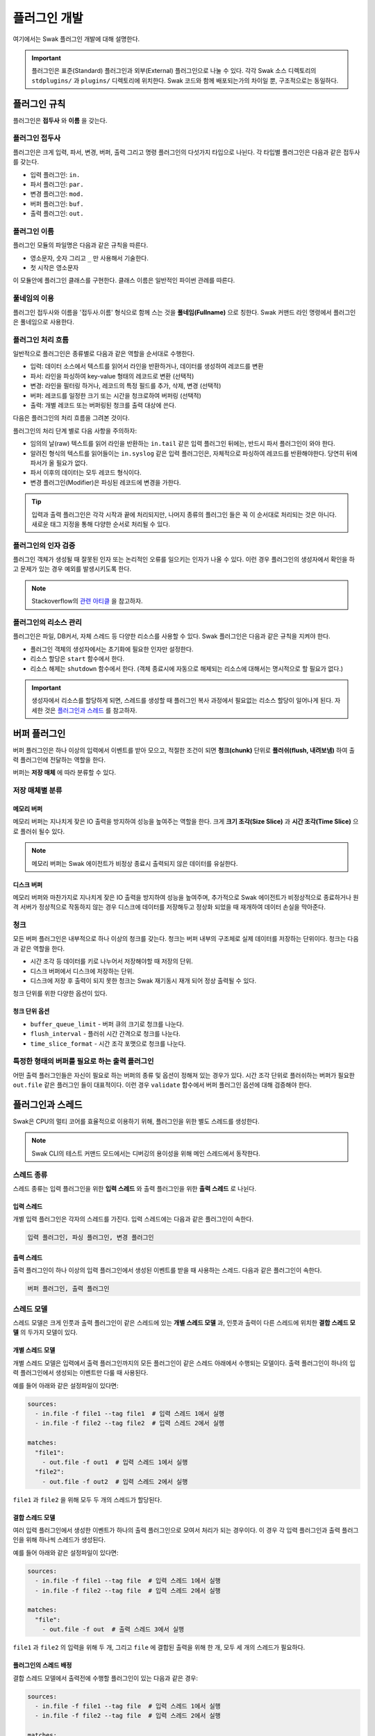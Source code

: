 *************
플러그인 개발
*************

여기에서는 Swak 플러그인 개발에 대해 설명한다.

.. important:: 플러그인은 표준(Standard) 플러그인과 외부(External) 플러그인으로 나눌 수 있다. 각각 Swak 소스 디렉토리의 ``stdplugins/`` 과 ``plugins/`` 디렉토리에 위치한다. Swak 코드와 함께 배포되는가의 차이일 뿐, 구조적으로는 동일하다.


플러그인 규칙
=============

플러그인은 **접두사** 와 **이름** 을 갖는다.

플러그인 접두사
---------------

플러그인은 크게 입력, 파서, 변경, 버퍼, 출력 그리고 명령 플러그인의 다섯가지 타입으로 나뉜다. 각 타입별 플러그인은 다음과 같은 접두사를 갖는다.

- 입력 플러그인: ``in.``
- 파서 플러그인: ``par.``
- 변경 플러그인: ``mod.``
- 버퍼 플러그인: ``buf.``
- 출력 플러그인: ``out.``


플러그인 이름
-------------

플러그인 모듈의 파일명은 다음과 같은 규칙을 따른다.

* 영소문자, 숫자 그리고 ``_`` 만 사용해서 기술한다.
* 첫 시작은 영소문자

이 모듈안에 플러그인 클래스를 구현한다. 클래스 이름은 일반적인 파이썬 관례를 따른다.


풀네임의 이용
-------------

플러그인 접두사와 이름을 '접두사.이름' 형식으로 함께 스는 것을 **풀네임(Fullname)** 으로 칭한다. Swak 커맨드 라인 명령에서 플러그인은 풀네임으로 사용한다.


플러그인 처리 흐름
------------------

일반적으로 플러그인은 종류별로 다음과 같은 역할을 순서대로 수행한다.

- 입력: 데이터 소스에서 텍스트를 읽어서 라인을 반환하거나, 데이터를 생성하여 레코드를 변환
- 파서: 라인을 파싱하여 key-value 형태의 레코드로 변환 (선택적)
- 변경: 라인을 필터링 하거나, 레코드의 특정 필드를 추가, 삭제, 변경 (선택적)
- 버퍼: 레코드를 일정한 크기 또는 시간을 청크로하여 버퍼링 (선택적)
- 출력: 개별 레코드 또는 버퍼링된 청크를 출력 대상에 쓴다.

다음은 플러그인의 처리 흐름을 그려본 것이다.

.. image:: _static/plugin_flow.jpg
  :width: 600

플러그인의 처리 단계 별로 다음 사항을 주의하자:

- 임의의 날(raw) 텍스트를 읽어 라인을 반환하는 ``in.tail`` 같은 입력 플러그인 뒤에는, 반드시 파서 플러그인이 와야 한다.
- 알려진 형식의 텍스트를 읽어들이는 ``in.syslog`` 같은 입력 플러그인은, 자체적으로 파싱하여 레코드를 반환해야한다. 당연히 뒤에 파서가 올 필요가 없다.
- 파서 이후의 데이터는 모두 레코드 형식이다.
- 변경 플러그인(Modifier)은 파싱된 레코드에 변경을 가한다.

.. tip:: 입력과 출력 플러그인은 각각 시작과 끝에 처리되지만, 나머지 종류의 플러그인 들은 꼭 이 순서대로 처리되는 것은 아니다. 새로운 태그 지정을 통해 다양한 순서로 처리될 수 있다.

플러그인의 인자 검증
--------------------

플러그인 객체가 생성될 때 잘못된 인자 또는 논리적인 오류를 일으키는 인자가 나올 수 있다. 이런 경우 플러그인의 생성자에서 확인을 하고 문제가 있는 경우 예외를 발생시키도록 한다.

.. note:: Stackoverflow의 `관련 아티클 <http://https://stackoverflow.com/questions/8919952/python-practices-is-there-a-better-way-to-check-constructor-parameters>`_ 을 참고하자.


.. _stackoverflow: http://

플러그인의 리소스 관리
----------------------

플러그인은 파일, DB커서, 자체 스레드 등 다양한 리소스를 사용할 수 있다. Swak 플러그인은 다음과 같은 규칙을 지켜야 한다.

- 플러그인 객체의 생성자에서는 초기화에 필요한 인자만 설정한다.
- 리소스 할당은 ``start`` 함수에서 한다.
- 리소스 해제는 ``shutdown`` 함수에서 한다. (객체 종료시에 자동으로 해제되는 리소스에 대해서는 명시적으로 할 필요가 없다.)

.. important:: 생성자에서 리소스를 할당하게 되면, 스레드를 생성할 때 플러그인 복사 과정에서 필요없는 리소스 할당이 일어나게 된다. 자세한 것은 `플러그인과 스레드`_ 를 참고하자.


버퍼 플러그인
=============

버퍼 플러그인은 하나 이상의 입력에서 이벤트를 받아 모으고, 적절한 조건이 되면 **청크(chunk)** 단위로 **플러쉬(flush, 내려보냄)** 하여 출력 플러그인에 전달하는 역할을 한다.


버퍼는 **저장 매체** 에 따라 분류할 수 있다.

저장 매체별 분류
----------------

메모리 버퍼
^^^^^^^^^^^

메모리 버퍼는 지나치게 잦은 IO 출력을 방지하여 성능을 높여주는 역할을 한다. 크게 **크기 조각(Size Slice)** 과 **시간 조각(Time Slice)** 으로 플러쉬 될수 있다.

.. note:: 메모리 버퍼는 Swak 에이전트가 비정상 종료시 출력되지 않은 데이터를 유실한다.


디스크 버퍼
^^^^^^^^^^^

메모리 버퍼와 마찬가지로 지나치게 잦은 IO 출력을 방지하여 성능을 높여주며, 추가적으로 Swak 에이전트가 비정상적으로 종료하거나 원격 서버가 정상적으로 작동하지 않는 경우 디스크에 데이터를 저장해두고 정상화 되었을 때 재개하여 데이터 손실을 막아준다.

청크
----

모든 버퍼 플러그인은 내부적으로 하나 이상의 청크를 갖는다. 청크는 버퍼 내부의 구조체로 실제 데이터를 저장하는 단위이다. 청크는 다음과 같은 역할을 한다.

- 시간 조각 등 데이터를 키로 나누어서 저장해야할 때 저장의 단위.
- 디스크 버퍼에서 디스크에 저장하는 단위.
- 디스크에 저장 후 출력이 되지 못한 청크는 Swak 재기동시 재개 되어 정상 출력될 수 있다.

청크 단위를 위한 다양한 옵션이 있다.

청크 단위 옵션
^^^^^^^^^^^^^^

- ``buffer_queue_limit`` - 버퍼 큐의 크기로 청크를 나눈다.
- ``flush_interval`` - 플러쉬 시간 간격으로 청크를 나눈다.
- ``time_slice_format`` - 시간 조각 포맷으로 청크를 나눈다.


특정한 형태의 버퍼를 필요로 하는 출력 플러그인
----------------------------------------------

어떤 출력 플러그인들은 자신이 필요로 하는 버퍼의 종류 및 옵션이 정해져 있는 경우가 있다. 시간 조각 단위로 플러쉬하는 버퍼가 필요한 ``out.file`` 같은 플러그인 들이 대표적이다. 이런 경우 ``validate`` 함수에서 버퍼 플러그인 옵션에 대해 검증해야 한다.

플러그인과 스레드
=================

Swak은 CPU의 멀티 코어를 효율적으로 이용하기 위해, 플러그인을 위한 별도 스레드를 생성한다.

.. note:: Swak CLI의 테스트 커맨드 모드에서는 디버깅의 용이성을 위해 메인 스레드에서 동작한다.

스레드 종류
-----------

스레드 종류는 입력 플러그인을 위한 **입력 스레드** 와 출력 플러그인을 위한 **출력 스레드** 로 나뉜다.

입력 스레드
^^^^^^^^^^^

개별 입력 플러그인은 각자의 스레드를 가진다. 입력 스레드에는 다음과 같은 플러그인이 속한다.

.. code-block:: text

    입력 플러그인, 파싱 플러그인, 변경 플러그인

출력 스레드
^^^^^^^^^^^
출력 플러그인이 하나 이상의 입력 플러그인에서 생성된 이벤트를 받을 때 사용하는 스레드. 다음과 같은 플러그인이 속한다.

.. code-block:: text

    버퍼 플러그인, 출력 플러그인


스레드 모델
-----------

스레드 모델은 크게 인풋과 출력 플러그인이 같은 스레드에 있는 **개별 스레드 모델** 과, 인풋과 출력이 다른 스레드에 위치한 **결합 스레드 모델** 의 두가지 모델이 있다.

개별 스레드 모델
^^^^^^^^^^^^^^^^

개별 스레드 모델은 입력에서 출력 플러그인까지의 모든 플러그인이 같은 스레드 아래에서 수행되는 모델이다. 출력 플러그인이 하나의 입력 플러그인에서 생성되는 이벤트만 다룰 때 사용된다.


예를 들어 아래와 같은 설정파일이 있다면:

.. code-block:: yaml

    sources:
      - in.file -f file1 --tag file1  # 입력 스레드 1에서 실행
      - in.file -f file2 --tag file2  # 입력 스레드 2에서 실행

    matches:
      "file1":
        - out.file -f out1  # 입력 스레드 1에서 실행
      "file2":
        - out.file -f out2  # 입력 스레드 2에서 실행


``file1`` 과 ``file2`` 을 위해 모두 두 개의 스레드가 할당된다.


결합 스레드 모델
^^^^^^^^^^^^^^^^

여러 입력 플러그인에서 생성한 이벤트가 하나의 출력 플러그인으로 모여서 처리가 되는 경우이다. 이 경우 각 입력 플러그인과 출력 플러그인을 위해 하나씩 스레드가 생성된다.

예를 들어 아래와 같은 설정파일이 있다면:


.. code-block:: yaml

    sources:
      - in.file -f file1 --tag file  # 입력 스레드 1에서 실행
      - in.file -f file2 --tag file  # 입력 스레드 2에서 실행

    matches:
      "file":
        - out.file -f out  # 출력 스레드 3에서 실행


``file1`` 과 ``file2`` 의 입력을 위해 두 개, 그리고 ``file`` 에 결합된 출력을 위해 한 개, 모두 세 개의 스레드가 필요하다.


플러그인의 스레드 배정
^^^^^^^^^^^^^^^^^^^^^^

결합 스레드 모델에서 출력전에 수행할 플러그인이 있는 다음과 같은 경우:

.. code-block:: yaml

    sources:
      - in.file -f file1 --tag file  # 입력 스레드 1에서 실행
      - in.file -f file2 --tag file  # 입력 스레드 2에서 실행

    matches:
      "file":
        - par.myparser     # 입력 스레드 1, 2에서 각각 실행
        - out.file -f out  # 출력 스레드 3에서 실행


``file1`` 과 ``file2`` 의 파싱 과정이 필요한데, 그것은 각 입력 플러그인과 같은 스레드 아래에서 수행되고, 그 결과가 출력 스레드에 모여서 출력된다.

그러나, 출력 앞에 버퍼 플러그인이 있는 다음과 같은 경우:

.. code-block:: yaml

    sources:
      - in.file -f file1 --tag file  # 입력 스레드 1에서 실행
      - in.file -f file2 --tag file  # 입력 스레드 2에서 실행

    matches:
      "file":
        - par.myparser     # 입력 스레드 1, 2에서 각각 실행
        - buf.file         # 출력 스레드 3에서 실행
        - out.file -f out  # 출력 스레드 3에서 실행


버퍼 플러그인은 출력과 같은 스레드에서 실행된다.


스레드 생성 과정
----------------

플러그인을 위한 스레드는 아래와 같은 순서로 생성, 호출된다.

#. 이벤트 라우터와 개별 플러그인 생성.
#. 이벤트 라우터에 ``add_rule`` 로 플러그인 추가
#. 이벤트 라우터의 ``build_threads`` 메소드를 통해 스레드 객체 생성
#. 각 스레드 객체에 대해 ``run`` 호출



스레드 객체 생성
^^^^^^^^^^^^^^^^

스레드의 생성은 ``build_threads`` 메소드를 통해 다음과 같이 이루어진다.

#. 각 입력 플러그인을 위한 스레드(**입력 스레드**) 생성. 이때 이벤트 라우터를 복사(라우터의 플러그인들은 아직 리소스가 생성되지 않은 상태)
#. 하나 이상의 파이프라인에서 공유되는 출력 플러그인(**공유 출력 플러그인**)에 대한 스레드(**출력 스레드**) 생성. 출력 스레드는 (버퍼를 내부에 갖는)출력 플러그인 만을 가짐
#. 공유 출력 플러그인을 위한 큐를 만들고, 이 출력 플러그인에 연결되는 입력 스레드의 출력 플러그인에 설정(보내기 큐, 이 출력 플러그인은 이제 프락시로만 동작)하고, 공유 출력 플러그인의 버퍼에도 큐를 설정(받기 큐)
#. 각 스레드의 스레드의 ``start``를 호출하여 플러그인에서 필요한 리소스를 생성하게 함.


.. note:: 출력 플러그인은 하나의 입력 플러그인에 대해서만 사용되는 경우 입력 스레드에서 동작한다.


.. topic:: 출력 프락시

    입력 스레드와 출력 스레드가 분리되면 서로간 통신은 ``Queue`` 를 통해서 해야 한다. 출력 프락시는 다른 플러그인이 이런 내용을 알 필요가 없이 진짜 출력 플러그인 처럼 호출하게 해준다.



결합 스레드 모델에서 스레드 배정의 예
^^^^^^^^^^^^^^^^^^^^^^^^^^^^^^^^^^^^^

좀 더 자세히 이해하기 위해 다음과 같은 경우를 생각해보자.

- ``a1`` 과 ``a2`` 의 두 태그로 입력 플러그인이 있다.
- 각 입력의 다음 변경 플러그인이 붙어 있다.
- 두 태그의 이벤트는 ``a*`` 로 하나의 출력 플러그인에 결합되어 출력된다.
- 출력 플러그인에는 버퍼 플러그인이 붙어 있다.


.. image:: _static/before_threads.jpg
    :width: 320

``build_threads`` 를 수행하면 다음과 같은 일들이 일어난다.

- ``a1`` 과 ``a2`` 위한 입력 스레드와, ``a*`` 을 위한  출력 스레드가 생성.
- 스레드간 통신을 위한 ``Queue`` 가 생성.
- 각 스레드는 이벤트 라우터를 깊은 복사해 가짐.
- 이벤트 라우터의 출력 플러그인은 각각 두 개의 출력 프락시로 변경된다.
- 두 입력 스레드에서 발생한 이벤트는 출력 프락시에서 스레드간 큐를 통해 출력 스레드의 출력 버퍼로 전달된다.
- 출력 버퍼는 조건이 되었을 때 ``flush`` 하여 출력 플러그인으로 보낸다.

.. image:: _static/after_threads.jpg
    :width: 480

.. important:: 스레드가 생성될 때 이벤트 라우터에 있는 파이프라인에 있는 플러그인들을 **복사** 한다. 따라서 모든 플러그인들은 복사가 **가능** 해야 한다. 일반적인 파이썬 객체는 ``copy.copy`` 에 의해 복사가 가능하나, 만약 플러그인 내에서 직접 C/C++를 통해  메모리 할당을 하는 등의 경우라면 특별 메소드 ``__copy__`` 와 ``__deepcopy__`` 를 구현해 주어야 할 것이다.


결합 스레드 모델에서 에이전트의 동작 과정
-----------------------------------------

1. 등록된 스레드들 시작
2. 입력 스레드 동작
  #. 스레드 메인에서 입력 플러그인의 ``read`` 메소드 호출하고, 이를 통해 라우터의 ``emit_events`` 메소드 호출됨.
  #. 출력 프락시에서 큐에 넣음.
3. 출력 스레드 동작
  #. 스레드 메인에서 출력 플러그인의 버퍼는 주기적으로 큐에서 ``get`` 해서 버퍼에 ``append``
  #. 버퍼는 조건이 되었을 때 ``flush``

.. image:: _static/output_proxy.jpg
  :width: 550


플러그인 파일 구성
==================

플러그인 파일은 다음과 같은 규칙으로 구성된다:

- 모든 디렉토리와 파일 명은 소문자, 숫자 그리고 ``_`` (즉, Snake Case 형식)로 기술한다.
- 디렉토리 안에는 ``__init__.py`` 파일이 있어야 한다. (파일 내용은 없음)
- 디렉토리 안에는 플러그인 타입에 맞는 접두어 + ``_`` + 이름 + ``.py`` 형식의 파이썬 모듈을 구현하여야 한다.
- 플러그인의 테스트는 ``test_`` + 플러그인 이름 + ``.py`` 형식으로 한다.
- 플러그인 도큐먼트는 ``README.md`` 에 기술한다. 문서 작성 방법은 `플러그인 패키지 문서화 규칙`_ 을 참고하자.

예를 들어 증가하는 숫자를 생성하는 입력 플러그인 ``Counter`` 를 만든다면, 다음과 같이 구성된다.::

    counter/
        __init__.py
        in_counter.py
        test_counter.py
        README.md


여기에서 ``in_counter.py`` 가 플러그인을 구현할 파이썬 모듈이다.

플러그인 모듈 구성
------------------

플러그인 모듈에는 플러그인 클래스와 그것의 인스턴스를 초기화해주는 코드가 필요하다.

플러그인 클래스
^^^^^^^^^^^^^^^

먼저 클래스 코드를 작성한다. 플러그인의 타입에 맞는 기본 클래스를 상속 받아 다음처럼 만들어 준다. (여기서는 직접 데이터를 생성하는 입력 플러그인을 만들기에 ``RecordInput`` 을 상속 받는다.)

.. code-block:: python

    class Counter(RecordInput):
        pass

플러그인 타입별로 상속 받아야할 기본 클래스와, 구현해야할 메소드들이 있다. 이에 대해서는 이어서 소개하겠다.


플러그인 인스턴스 초기화
^^^^^^^^^^^^^^^^^^^^^^^^

각 플러그인의 인스턴스를 만들기 위해서는 그것에 맞는 다양한 설정값들이 필요하다. 이를 위해서 Click을 사용해 ``main`` 이라는 이름의 함수를 구현해야 한다.

.. note:: `Click <http://click.pocoo.org/5/>`_ 은 원래 파이썬에서 커맨드라인 인터페이스를 만들기 위한 툴이다. Swak에서는 **개별 플러그인을 하나의 커맨드라인 명령어처럼 취급** 하도록 고안 되었기에, Click을 이용해 플러그인 설정값을 받는다.

위에서 정의한 플러그인 인스턴스를 초기화 하는 함수 ``main`` 을 아래와 같이 작성한다.

.. code-block:: python

    @click.command(help="Generate incremental numbers.")
    @click.option('--max', default=10, show_default=True, help="Maximum count to"
                  " emit.")
    @click.option('--field', default=1, show_default=True, help="Number of count"
                  " fields.")
    @click.option('--delay', default=1, show_default=True, help="Delay seconds"
                  " before next count.")
    @click.pass_context
    def main(ctx, max, field, delay):
        return Counter(max, field, delay)


    if __name__ == '__main__':
        main()


Click의 사용법에 대해서는 Click의 문서를 참고하자.

.. note:: 국제적인 활용을 위해 코드내 주석문과 커맨드라인 도움말은 **영어** 로 기술하자.


플러그인 패키지 생성
====================

위의 규칙들을 기억해서 새로운 플러그인을 위한 파일들을 하나씩 만드는 것은 번거롭다. Swak의 커맨드 라인 명령을 통해 간단하게 새 플러그인을 위한 패키지를 생성할 수 있다.

.. code-block:: shell

    Usage: swak init [OPTIONS] FILE_NAME CLASS_NAME

      Init new plugin package.

    Options:
      -t, --type [intxt|inrec|par|mod|buf|out]
                                      Plugin module type prefix.  [default: mod]
      -d, --dir PATH                  Plugin directory  [default: SWAK_DIR/plugins]
      --help                          Show this message and exit.

플러그인의 타입은 위에서 소개한 플러그인 접두어로 지정한다. (하나 이상의 타입을 지정할 수 있다.)

.. note:: 입력 플러그인의 경우 두가지 타입이 있다. ``intxt``는 텍스트 라인을 반환하고, ``inrec``는 딕셔너리 형태의 레코드를 반환한다.



필수 인자로 플러그인 패키지의 파일명과 클래스명을 받는데, 파일명은 Snake Case로, 클래스명은 파이썬의 클래스명 관례를 따른다.

.. important:: 이 명령어는 Swak을 소스로 설치했을 때 사용 가능하다.


예를 들어 레코드에 행 번호를 붙여주는 변경(Modifier) 플러그인 Line Number을 만들려 한다면, 아래와 같이 명령한다.

.. code-block:: shell

    swak init --type mod linenumber LineNumber

그러면 ``plugins/`` 디렉토리에 아래와 같은 파일들이 생성될 것이다.

.. code-block:: shell

    plugins/
        linenumber/
            mod_linenumber.py

입력 플러그인 모듈인 ``mod_linenumber.py`` 에는 아래와 같은 클래스가 선언된다.

.. code-block:: python

    class LineNumber(Input):
        """LineNumber class."""

        ...

하나 이상의 타입으로 구성된 플러그인 패키지
-------------------------------------------

때로는 하나의 기능을 위해 몇 가지 종류의 플러그인이 필요할 때가 있다. 예를 들어 syslog를 처리하는 플러그인 패키지를 생각해보자. 생성된 syslog를 입력으로 받고, 이것을 파싱하는 두가지 플러그인이 필요할 것이다. 이럴 때는 아래와 같이 두 타입으로 플러그인 패키지를 초기화 한다.

.. code-block:: shell

    swak init --type inrec --type par syslog Syslog

그러면 아래와 같이 패키지 파일이 생성된다.

.. code-block:: shell

    plugins/
        syslog/
            in_syslog.py
            par_syslog.py


플러그인 기본 클래스
====================

플러그인의 타입별 기본 클래스를 살펴보자. 실재 플러그인 구현은 타입별 부모 클래스들을 상속받아 구현한다. 타입별 기본 클래스를 살펴보자.

Plugin 클래스
-----------------

모든 타입 기본 클래스는 이 클래스를 상속받는다.

.. code-block:: python

    class Plugin(Object):

        def start(self):
            ...

        def stop(self):
            ...

        def shutdown(self):
            ...


다음과 같은 메소드를 갖고 있다.

start
^^^^^

이 메소드는 설정을 처리한 후, 테스크가 시작할 때 호출된다.

플러그인에서 사용할 파일, 스레드 등 리소스 생성을 여기에서 생성한다.

stop
^^^^

이 메소드는 테스크가 종료를 준비할 때 호출된다.

스레드 정지 플래그의 설정 등 실패하지 않는 간단한 일을 해야한다.

shutdown
^^^^^^^^

이 메소드는 테스크가 완전 종료되는 시점에서 호출된다.

``start`` 에서 만들어 두었던 파일, 스레드등 리소스를 여기에서 닫거나 제거한다.


Input 클래스
------------

입력 플러그인을 위한 기본 클래스.

.. code-block:: python

    class Input(Plugin):
        """Base class for input plugin."""
        ...

        def set_encoding(self, encoding):
            ...

        def read(self):
            raise NotImplementedError()

            ...


다음과 같은 메소드를 갖고 있다.

set_encoding
^^^^^^^^^^^^

파일 등의 소스에서 원본 텍스트 를 읽어올 때 텍스트의 인코딩을 설정.

read (필수 구현)
^^^^^^^^^^^^^^^^

아래에서 설명하는 ``TextInput`` 과 ``RecordInput`` 에서 구현되어 있다.


TextInput 클래스
----------------

파일 등의 소스에서 데이터를 읽어와, 파싱하지 않은 텍스트 라인으로 반환하는 입력 플러그인을 만들 때 이것을 상속받는다.

.. important:: ``TextInput`` 형 입력 플러그인은 파싱되지 않은 라인을 반환하기에, 뒤에 꼭 파서 플러그인이 와야한다.

.. code-block:: python

    class TextInput(Input):

        def read(self):
            ...

        def read_lines(self):
            raise NotImplementedError()

다음과 같은 메소드를 갖고 있다.

read_lines (필수 구현)
^^^^^^^^^^^^^^^^^^^^^^

데이터 소스에서 얻은 라인들을 ``yield`` 한다. 플러그인 개발자가 구현해야 한다.

RecordInput 클래스
------------------

파일 등의 데이터 소스에서 읽거나, 또는 스스로 데이터를 생성하여 파싱된 레코드를 반환할 때 이 클래스를 상속받아 입력 플러그인을 만든다.


.. code-block:: python

    class RecordInput(Input):

        def read(self):
            ...

        def generate_records(self):
            raise NotImplementedError()



다음과 같은 메소드를 갖고 있다.


generate_records (필수 구현)
^^^^^^^^^^^^^^^^^^^^^^^^^^^^

데이터를 생성하여 레코드로 ``yield`` 한다. 플러그인 개발자가 구현하여야 한다.

.. note:: 레코드의 문자열은 ``utf8`` 인코딩을 사용한다.


Parser 클래스
-----------------

파서는 ``TextInput`` 형 플러그인 뒤에 온다. 아래의 클래스를 상속받아 파서 플러그인 클래스를 만든다.

.. code-block:: python

    class Parser(Plugin):

        def parse(self, line):
            raise NotImplemented()


다음과 같은 메소드를 갖고 있다.

parse (필수 구현)
^^^^^^^^^^^^^^^^^

Input에서 넘어온 텍스트의 파싱하여 레코드를 반환

Modifier 클래스
-------------------

이것을 상속받아 변경 플러그인 클래스를 만든다.

.. code-block:: python

    class Modifier(Plugin):

        def modify(self, records):
            ....


``configure`` 함수에서 받은 레코드에 대해 템플릿을

다음과 같은 메소드를 갖고 있다.

modify (필수 구현)
^^^^^^^^^^^^^^^^^^

``configure`` 에서 받은 레코드들에 대해 템플릿을 확장한 후, 인자로 받은 레코드에 변경을 가한 새 레코드를 반환한다.


Buffer 클래스
-----------------

이 것을 상속받아 버퍼 클래스를 만든다.

.. code-block:: python

    class Buffer(Plugin):

        def append(self, record):
            ...

다음과 같은 메소드를 갖고 있다.

append (필수 구현)
^^^^^^^^^^^^^^^^^^

건내진 레코드를 버퍼에 추가. flush 할 조건이 되면 청크를 구성하여 반환.


Output 클래스
-----------------

이것을 상속받아 출력 플러그인 클래스를 만든다.

.. code-block:: python

    class Output(Plugin):

        def write_stream(self, tag, es):
            ...

        def write_chunk(self, chunk):
            ...


다음과 같은 메소드를 갖고 있다.

write_stream (필수 구현)
^^^^^^^^^^^^^^^^^^^^^^^^

건네진 이벤트 스트림을 출력. (앞에 버퍼가 없는 경우)

write_chunk (필수 구현)
^^^^^^^^^^^^^^^^^^^^^^^

건네진 청크를 출력.(앞에 버퍼가 있는 경우)



파이썬 버전
===========

Swak는 파이썬 2.7와 3.5를 지원한다.

.. note:: 2.7을 지원하는 이유는 일부 OS의존 적인 외부 패키지의 활용을 위해서이고, 3.5를 지원하는 이유는 현재 PyInstaller가 지원하는 가장 높은 버전이기 때문이다.

플러그인 개발자는 다음을 기억하자.

- 가급적 파이썬 2.7와 3.5 양쪽에서 돌아가도록 개발하자. (tox를 활용!)
- 2.7만 지원하는 경우는, 2.7에서만 지원되는 외부 패키지를 사용하기 위해서로 한정
- 2.7만 지원하는 하나의 플러그인을 사용하려면, 사용자는 Swak을 파이썬 2.7로 빌드해야 한다.
- 이는 다른 모든 플러그인도 2.7 기반으로 동작하게 된다는 뜻


기타 규칙
=========


플러그인 패키지 저장소 규칙
---------------------------

여기서 Swak의 플러그인 패키지는 GitHub을 통해서 관리되는 것으로 가정하며, 다음과 같은 규칙을 따라야 한다.

- GitHub의 저장소(Repository) 이름은 ``swak-plugin-`` 으로 시작한다.
- 정해진 규칙에 맞게 문서화 되어야 한다.
- 버전 정보를 갖는다.
- 플러그인이 의존하는 패키지가 있는 경우 ``requirements.txt`` 파일을 만들고 명시한다. (의존 패키지가 없다면 만들지 않는다.)

플러그인 패키지 문서화 규칙
---------------------------

각 플러그인 패키지는 ``README.md`` 파일에 문서화를 해야한다. `GitHub 마크다운 형식  <https://guides.github.com/features/mastering-markdown/>`_ 에 맞게 다음과 같이 작성한다.

- 처음에 H1(``#``)으로 ``swak-plugin-NAME`` 형식으로 플러그인의 이름 헤더가 온다.
    - 본문으로 플러그인에 대한 간단한 설명을 한다.
- 그 아래 H2(``##``)로 사용예(``Usage``) 헤더가 온다.
    - 본문으로 Swak CLI에서 플러그인 설명(desc) 출력을 캡쳐해 보여준다.
- 그 아래 H2(``##``)로 기능 설명(``Features``) 헤더가 온다.
    - 본문으로 플러그인의 내부 동작에 관한 설명을 한다.
- 선택적으로 H2(``##``)로 샘플 출력(``Sample output``) 헤더가 온다.
    - 가능하다면 간단한 Swak CLI의 테스크 명령어의 출력 결과를 보여준다.

즉, 아래와 같은 구조를 같는다.

.. code-block:: markdown

    # swak-plugin-NAME

    ## Usage

    ## Features

    ## Sample outputs


플러그인 버전 규칙
------------------

`유의적 버전 문서  <http://semver.org/lang/ko/>`_ 를 참고하여 플러그인 버전을 명시한다.


.. topic:: 요약

    - 버전을 주.부.수 숫자로 한다.
    - 기존 버전과 호환되지 않게 API가 바뀌면 “주(主) 버전”을 올림.
    - 기존 버전과 호환되면서 새로운 기능을 추가할 때는 “부(部) 버전”을 올림.
    - 기존 버전과 호환되면서 버그를 수정한 것이라면 “수(修) 버전”을 올린다.


환경 버전 규칙
--------------

플러그인은 파이썬 및 Swak 환경 아래에서 동작한다. 따라서 플러그인 개발자가 지원하는 파이썬 및 Swak 버전을 명기해야 한다.


샘플 플러그인
=============

각 행마다 행번호를 붙여주는 간단한 출력용 플러그인 ``linenumber`` 을 예제로 알아보자.

1. 먼저 GitHub에서 ``swak-plugin-linenumber`` 라는 빈 저장소를 만든다. (이때 원하는 라이센스를 선택하고 ``README.md`` 생성을 체크한다.)
2. Swak의 ``plugins`` 디렉토리로 이동한다.
3. 저장소를 ``clone`` 한다.::

    git clone https://github.com/GitHub계정/swak-plugin-linenumber.git

4. ``main.py`` 파일을 만들고 플러그인 코드를 작성한다.
5. 테스트용 설정 파일 ``cfg-test.yml`` 을 작성한다.
6. Swak의 기본 디렉토리로 돌아와 ``python swak.runner swak/plugins/linenumber/cfg-test.yml`` 로 실행해본다.
